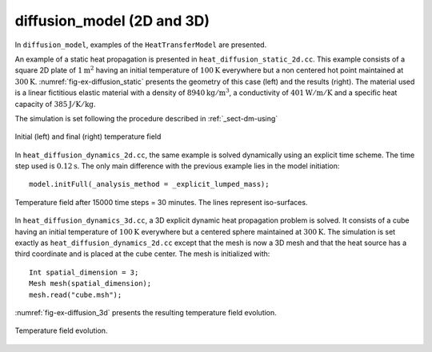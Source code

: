diffusion_model (2D and 3D)
'''''''''''''''''''''''''''

In ``diffusion_model``, examples of the ``HeatTransferModel`` are presented.

An example of a static heat propagation is presented in 
``heat_diffusion_static_2d.cc``. This example consists of a square 2D plate of 
:math:`1 \text{m}^2` having an initial temperature of :math:`100 \text{K}` 
everywhere but a non centered hot point maintained at 
:math:`300 \text{K}`. :numref:`fig-ex-diffusion_static` presents the geometry
of this case (left) and the results (right). The material used is a linear 
fictitious elastic material with a density of :math:`8940 \text{kg}/\text{m}^3`, 
a conductivity of :math:`401 \text{W}/\text{m}/\text{K}` and a specific heat 
capacity of :math:`385 \text{J}/\text{K}/\text{kg}`. 

The simulation is set following the procedure described in :ref:`_sect-dm-using`

.. _fig-ex-diffusion_static:
.. figure:: examples/c++/diffusion_model/images/diffusion_static.png
            :align: center
            :width: 70%

            Initial (left) and final (right) temperature field 
            

In ``heat_diffusion_dynamics_2d.cc``, the same example is solved dynamically 
using an explicit time scheme. The time step used is :math:`0.12 \text{s}`. The only main difference with the previous example lies in the model initiation::

   model.initFull(_analysis_method = _explicit_lumped_mass);

.. _fig-ex-diffusion_explicit:
.. figure:: examples/c++/diffusion_model/images/hot-point-2.png
   :align: center     
   :width: 60%      
   
   Temperature field after 15000 time steps = 30 minutes. The lines represent 
   iso-surfaces.
   
In ``heat_diffusion_dynamics_3d.cc``, a 3D explicit dynamic heat propagation
problem is solved. It consists of a cube having an initial temperature of
:math:`100 \text{K}` everywhere but a centered sphere maintained at 
:math:`300 \text{K}`. 
The simulation is set exactly as ``heat_diffusion_dynamics_2d.cc`` except that the mesh is now a 3D mesh and that the heat source has a third coordinate and is placed at the cube center.
The mesh is initialized with::
   
   Int spatial_dimension = 3;
   Mesh mesh(spatial_dimension);
   mesh.read("cube.msh");

:numref:`fig-ex-diffusion_3d` presents the resulting temperature field evolution.
   
  .. _fig-ex-diffusion_3d:
.. figure:: examples/c++/diffusion_model/images/diffusion_3d.gif
   :align: center     
   :width: 70%      
   
   Temperature field evolution.
